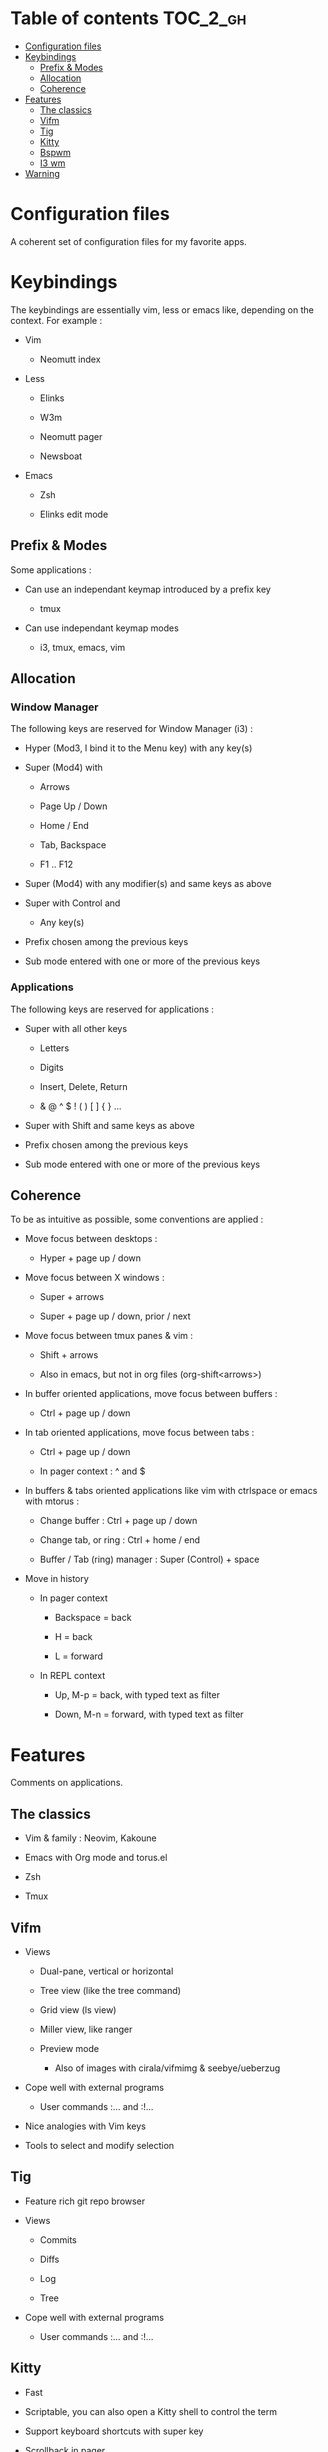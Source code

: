
#+STARTUP: showall

#+TAGS: TOC(t)

* Table of contents                                                     :TOC_2_gh:
- [[#configuration-files][Configuration files]]
- [[#keybindings][Keybindings]]
  - [[#prefix--modes][Prefix & Modes]]
  - [[#allocation][Allocation]]
  - [[#coherence][Coherence]]
- [[#features][Features]]
  - [[#the-classics][The classics]]
  - [[#vifm][Vifm]]
  - [[#tig][Tig]]
  - [[#kitty][Kitty]]
  - [[#bspwm][Bspwm]]
  - [[#i3-wm][I3 wm]]
- [[#warning][Warning]]

* Configuration files

A coherent set of configuration files for my favorite apps.


* Keybindings

The keybindings are essentially vim, less or emacs like, depending on
the context. For example :

  - Vim

    + Neomutt index

  - Less

    + Elinks

    + W3m

    + Neomutt pager

    + Newsboat

  - Emacs

    + Zsh

    + Elinks edit mode


** Prefix & Modes

Some applications :

  - Can use an independant keymap introduced by a prefix key

    + tmux

  - Can use independant keymap modes

    + i3, tmux, emacs, vim


** Allocation


*** Window Manager

The following keys are reserved for Window Manager (i3) :

  - Hyper (Mod3, I bind it to the Menu key) with any key(s)

  - Super (Mod4) with

    + Arrows

    + Page Up / Down

    + Home / End

    + Tab, Backspace

    + F1 .. F12

  - Super (Mod4) with any modifier(s) and same keys as above

  - Super with Control and

    + Any key(s)

  - Prefix chosen among the previous keys

  - Sub mode entered with one or more of the previous keys


*** Applications

The following keys are reserved for applications :

  - Super with all other keys

    + Letters

    + Digits

    + Insert, Delete, Return

    + & @ ^ $ ! ( ) [ ] { } ...

  - Super with Shift and same keys as above

  - Prefix chosen among the previous keys

  - Sub mode entered with one or more of the previous keys


** Coherence

To be as intuitive as possible, some conventions are applied :

  - Move focus between desktops :

    + Hyper + page up / down

  - Move focus between X windows :

    + Super + arrows

    + Super + page up / down, prior / next

  - Move focus between tmux panes & vim :

    + Shift + arrows

    + Also in emacs, but not in org files (org-shift<arrows>)

  - In buffer oriented applications, move focus between buffers :

    + Ctrl + page up / down

  - In tab oriented applications, move focus between tabs :

    + Ctrl + page up / down

    + In pager context : ^ and $

  - In buffers & tabs oriented applications like vim with ctrlspace or
    emacs with mtorus :

    + Change buffer : Ctrl + page up / down

    + Change tab, or ring : Ctrl + home / end

    + Buffer / Tab (ring) manager : Super (Control) + space

  - Move in history

    + In pager context

      * Backspace = back

      * H = back

      * L = forward

    + In REPL context

      * Up, M-p  = back, with typed text as filter

      * Down, M-n = forward, with typed text as filter


* Features

Comments on applications.


** The classics

  - Vim & family : Neovim, Kakoune

  - Emacs with Org mode and torus.el

  - Zsh

  - Tmux


** Vifm

  - Views

    + Dual-pane, vertical or horizontal

    + Tree view (like the tree command)

    + Grid view (ls view)

    + Miller view, like ranger

    + Preview mode

      * Also of images with cirala/vifmimg & seebye/ueberzug

  - Cope well with external programs

    + User commands :... and :!...

  - Nice analogies with Vim keys

  - Tools to select and modify selection


** Tig

  - Feature rich git repo browser

  - Views

    + Commits

    + Diffs

    + Log

    + Tree

  - Cope well with external programs

    + User commands :... and :!...

** Kitty

  - Fast

  - Scriptable, you can also open a Kitty shell to control the term

  - Support keyboard shortcuts with super key

  - Scrollback in pager

  - Insert UTF-8 character with completion

  - Good image support

  - Quickly select url / file / line

  - Plugins (kittens)

  - Can be used as dropdown with kitti3 on i3

And much more


** Bspwm

  - Scriptable via bspc

    + You can litteraly juggle with windows

    + Configurable split ratio

    + Possibility to circulate windows clockwise or counterclockwise

  - Modes

    + Tiling and floating

    + Monocle mode : only one window visible

    + Full screen

  - Automatic properties of windows : workspace, floating, ...

  - Multi monitors support

  - Keybindings

    + Managed by sxhkd

    + Support of Super and Hyper keys

    + Keybinding chains

  - Panels (bars) : polybar

    + Custom scripts

    + IPC, polybar-msg to send commands, hooks

    + Good choice of internal modules

    + Menu


** I3 wm

  - Tiling, tabbed, staking and floating modes

    + Tiling means all screen space is available for apps

    + Good support for floating window, so you can use it as an hybrid
       WM if you want

  - Dynamic workspaces

  - Support of Super and Hyper keys in bindings

  - You can define keybinding modes

  - Automatic properties of windows : workspace, floating, size, ...

  - Scriptable via i3-msg

  - You can add rofi scripts, or any script to the panel (called bar)
    via i3block ; see also i3status for information

  - Multi monitors support


* Warning

I try to be mindful when I code, but some bugs might remain, so be careful.
